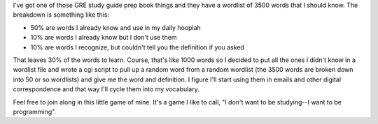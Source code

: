 .. title: GRE study thingy
.. slug: gre2
.. date: 2004-09-09 19:38:46
.. tags: life, dev


I've got one of those GRE study guide prep book things and they have
a wordlist of 3500 words that I should know.  The breakdown is something
like this:

* 50% are words I already know and use in my daily hooplah
* 10% are words I already know but I don't use them
* 10% are words I recognize, but couldn't tell you the definition
  if you asked

That leaves 30% of the words to learn.  Course, that's like 1000
words so I decided to put all the ones I didn't know in a wordlist
file and wrote a cgi script
to pull up a random word from a random wordlist (the 3500 words are
broken down into 50 or so wordlists) and give me the word and definition.
I figure I'll start using them in emails and other digital correspondence
and that way I'll cycle them into my vocabulary.

Feel free to join along in this little game of mine.  It's a game I like
to call, "I don't want to be studying--I want to be programming".
